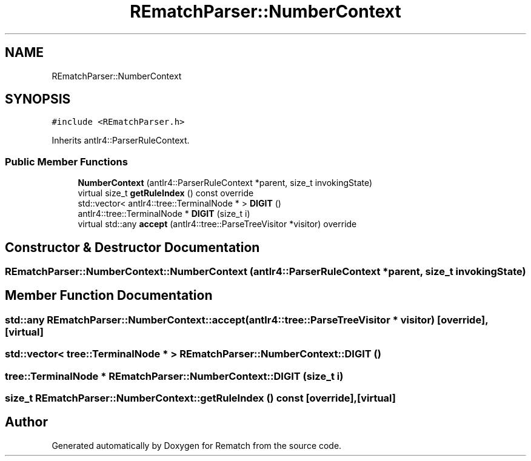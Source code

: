 .TH "REmatchParser::NumberContext" 3 "Mon Jan 30 2023" "Version 1" "Rematch" \" -*- nroff -*-
.ad l
.nh
.SH NAME
REmatchParser::NumberContext
.SH SYNOPSIS
.br
.PP
.PP
\fC#include <REmatchParser\&.h>\fP
.PP
Inherits antlr4::ParserRuleContext\&.
.SS "Public Member Functions"

.in +1c
.ti -1c
.RI "\fBNumberContext\fP (antlr4::ParserRuleContext *parent, size_t invokingState)"
.br
.ti -1c
.RI "virtual size_t \fBgetRuleIndex\fP () const override"
.br
.ti -1c
.RI "std::vector< antlr4::tree::TerminalNode * > \fBDIGIT\fP ()"
.br
.ti -1c
.RI "antlr4::tree::TerminalNode * \fBDIGIT\fP (size_t i)"
.br
.ti -1c
.RI "virtual std::any \fBaccept\fP (antlr4::tree::ParseTreeVisitor *visitor) override"
.br
.in -1c
.SH "Constructor & Destructor Documentation"
.PP 
.SS "REmatchParser::NumberContext::NumberContext (antlr4::ParserRuleContext * parent, size_t invokingState)"

.SH "Member Function Documentation"
.PP 
.SS "std::any REmatchParser::NumberContext::accept (antlr4::tree::ParseTreeVisitor * visitor)\fC [override]\fP, \fC [virtual]\fP"

.SS "std::vector< tree::TerminalNode * > REmatchParser::NumberContext::DIGIT ()"

.SS "tree::TerminalNode * REmatchParser::NumberContext::DIGIT (size_t i)"

.SS "size_t REmatchParser::NumberContext::getRuleIndex () const\fC [override]\fP, \fC [virtual]\fP"


.SH "Author"
.PP 
Generated automatically by Doxygen for Rematch from the source code\&.
